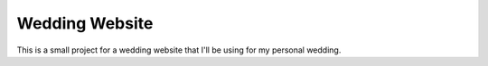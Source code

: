 Wedding Website
===============

This is a small project for a wedding website that I'll be using for my personal wedding.

